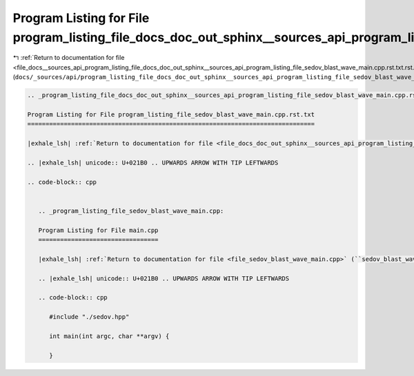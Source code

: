 
.. _program_listing_file_docs__sources_api_program_listing_file_docs_doc_out_sphinx__sources_api_program_listing_file_sedov_blast_wave_main.cpp.rst.txt.rst.txt:

Program Listing for File program_listing_file_docs_doc_out_sphinx__sources_api_program_listing_file_sedov_blast_wave_main.cpp.rst.txt.rst.txt
=============================================================================================================================================

|exhale_lsh| :ref:`Return to documentation for file <file_docs__sources_api_program_listing_file_docs_doc_out_sphinx__sources_api_program_listing_file_sedov_blast_wave_main.cpp.rst.txt.rst.txt>` (``docs/_sources/api/program_listing_file_docs_doc_out_sphinx__sources_api_program_listing_file_sedov_blast_wave_main.cpp.rst.txt.rst.txt``)

.. |exhale_lsh| unicode:: U+021B0 .. UPWARDS ARROW WITH TIP LEFTWARDS

.. code-block:: cpp

   
   .. _program_listing_file_docs_doc_out_sphinx__sources_api_program_listing_file_sedov_blast_wave_main.cpp.rst.txt:
   
   Program Listing for File program_listing_file_sedov_blast_wave_main.cpp.rst.txt
   ===============================================================================
   
   |exhale_lsh| :ref:`Return to documentation for file <file_docs_doc_out_sphinx__sources_api_program_listing_file_sedov_blast_wave_main.cpp.rst.txt>` (``docs/doc_out/sphinx/_sources/api/program_listing_file_sedov_blast_wave_main.cpp.rst.txt``)
   
   .. |exhale_lsh| unicode:: U+021B0 .. UPWARDS ARROW WITH TIP LEFTWARDS
   
   .. code-block:: cpp
   
      
      .. _program_listing_file_sedov_blast_wave_main.cpp:
      
      Program Listing for File main.cpp
      =================================
      
      |exhale_lsh| :ref:`Return to documentation for file <file_sedov_blast_wave_main.cpp>` (``sedov_blast_wave/main.cpp``)
      
      .. |exhale_lsh| unicode:: U+021B0 .. UPWARDS ARROW WITH TIP LEFTWARDS
      
      .. code-block:: cpp
      
         #include "./sedov.hpp"
         
         int main(int argc, char **argv) {
         
         }
